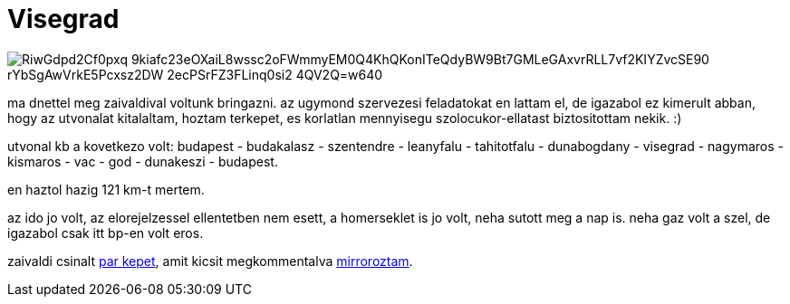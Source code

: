 = Visegrad

:slug: visegrad
:category: bringa
:tags: hu
:date: 2009-03-07T20:27:57Z

image::https://lh3.googleusercontent.com/-RiwGdpd2Cf0pxq_9kiafc23eOXaiL8wssc2oFWmmyEM0Q4KhQKonITeQdyBW9Bt7GMLeGAxvrRLL7vf2KIYZvcSE90-rYbSgAwVrkE5Pcxsz2DW-2ecPSrFZ3FLinq0si2--4QV2Q=w640[align="center"]

ma dnettel meg zaivaldival voltunk bringazni. az ugymond szervezesi feladatokat en lattam el, de
igazabol ez kimerult abban, hogy az utvonalat kitalaltam, hoztam terkepet, es korlatlan mennyisegu
szolocukor-ellatast biztositottam nekik. :)

utvonal kb a kovetkezo volt: budapest - budakalasz - szentendre - leanyfalu - tahitotfalu -
dunabogdany - visegrad - nagymaros - kismaros - vac - god - dunakeszi - budapest.

en haztol hazig 121 km-t mertem.

az ido jo volt, az elorejelzessel ellentetben nem esett, a homerseklet is jo volt, neha sutott meg a
nap is. neha gaz volt a szel, de igazabol csak itt bp-en volt eros.

zaivaldi csinalt http://lerak.hu/~zaivaldi/marc7/[par kepet], amit kicsit megkommentalva
https://www.flickr.com/photos/vmiklos/albums/72157667486514784[mirroroztam].
